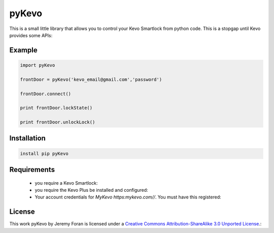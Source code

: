 pyKevo
======
This is a small little library that allows you to control your Kevo Smartlock from python code.  This is a stopgap until Kevo provides some APIs::

Example
-------

.. code:: python

    import pyKevo

    frontDoor = pyKevo('kevo_email@gmail.com','password')

    frontDoor.connect()

    print frontDoor.lockState()

    print frontDoor.unlockLock()

Installation
------------
.. code:: bash

    install pip pyKevo


Requirements
------------

  * you require a Kevo Smartlock::
  * you require the Kevo Plus be installed and configured::
  * Your account credentials for `MyKevo https:mykevo.com//`.  You must have this registered::

License
-------
This work pyKevo by Jeremy Foran is licensed under a `Creative Commons Attribution-ShareAlike 3.0 Unported License <http://creativecommons.org/licenses/by-sa/3.0/deed.en_US>`_.::

